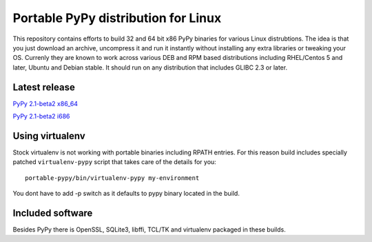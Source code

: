 ====================================
Portable PyPy distribution for Linux
====================================

This repository contains efforts to build 32 and 64 bit
x86 PyPy binaries for various Linux distrubtions. The idea
is that you just download an archive, uncompress it and run
it instantly without installing any extra libraries or tweaking
your OS.
Currenly they are known to work across various DEB and RPM based
distributions including RHEL/Centos 5 and later, Ubuntu and Debian stable.
It should run on any distribution that includes GLIBC 2.3 or later.

Latest release
==============

`PyPy 2.1-beta2 x86_64 <https://bitbucket.org/squeaky/portable-pypy/downloads/pypy-2.1-beta2-linux_x86_64-portable.tar.bz2>`_

`PyPy 2.1-beta2 i686 <https://bitbucket.org/squeaky/portable-pypy/downloads/pypy-2.1-beta2-linux_i686-portable.tar.bz2>`_


Using virtualenv
================
Stock virtualenv is not working with portable binaries including RPATH
entries. For this reason build includes specially patched ``virtualenv-pypy``
script that takes care of the details for you::

    portable-pypy/bin/virtualenv-pypy my-environment

You dont have to add -p switch as it defaults to pypy binary located in
the build.

Included software
=================

Besides PyPy there is OpenSSL, SQLite3, libffi, TCL/TK and virtualenv packaged
in these builds.
